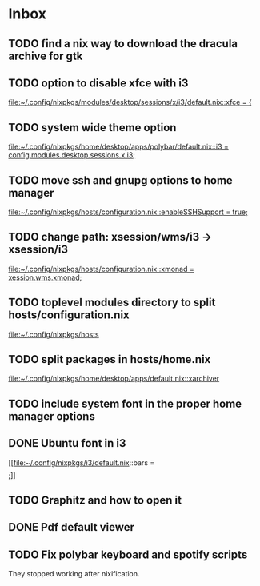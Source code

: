 * Inbox
** TODO find a nix way to download the dracula archive for gtk
** TODO option to disable xfce with i3

[[file:~/.config/nixpkgs/modules/desktop/sessions/x/i3/default.nix::xfce = {]]
** TODO system wide theme option

[[file:~/.config/nixpkgs/home/desktop/apps/polybar/default.nix::i3 = config.modules.desktop.sessions.x.i3;]]
** TODO move ssh and gnupg options to home manager

[[file:~/.config/nixpkgs/hosts/configuration.nix::enableSSHSupport = true;]]
** TODO change path: xsession/wms/i3 -> xsession/i3

[[file:~/.config/nixpkgs/hosts/configuration.nix::xmonad = xession.wms.xmonad;]]
** TODO toplevel modules directory to split hosts/configuration.nix

[[file:~/.config/nixpkgs/hosts][file:~/.config/nixpkgs/hosts]]
** TODO split packages in hosts/home.nix

[[file:~/.config/nixpkgs/home/desktop/apps/default.nix::xarchiver]]
** TODO include system font in the proper home manager options
** DONE Ubuntu font in i3

[[file:~/.config/nixpkgs/i3/default.nix::bars = \[ \];]]
** TODO Graphitz and how to open it
** DONE Pdf default viewer
** TODO Fix polybar keyboard and spotify scripts
They stopped working after nixification.
